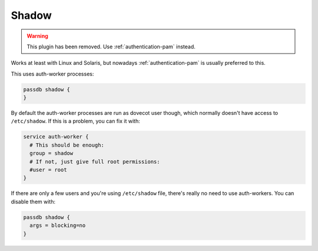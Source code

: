 .. _authentication-shadow:

=======
Shadow
=======

.. dovecotremoved:: 2.4.0,3.0.0

.. warning:: This plugin has been removed. Use :ref:`authentication-pam` instead.

Works at least with Linux and Solaris, but nowadays :ref:`authentication-pam` is usually
preferred to this.

This uses auth-worker processes:

.. code-block:: none

  passdb shadow {
  }

By default the auth-worker processes are run as dovecot user though, which
normally doesn't have access to ``/etc/shadow``. If this is a problem, you can
fix it with:

.. code-block:: none

  service auth-worker {
    # This should be enough:
    group = shadow
    # If not, just give full root permissions:
    #user = root
  }

If there are only a few users and you're using ``/etc/shadow`` file, there's
really no need to use auth-workers. You can disable them with:

.. code-block:: none

  passdb shadow {
    args = blocking=no
  }
